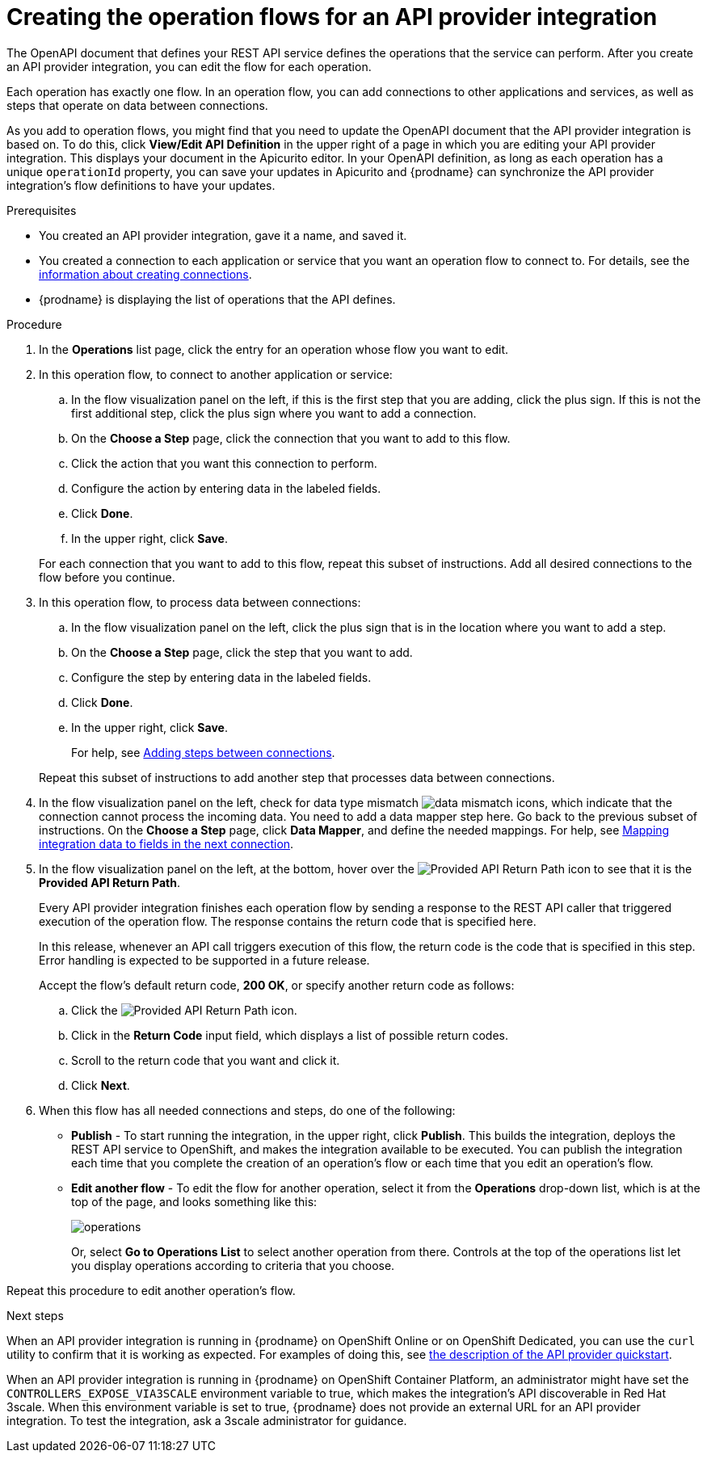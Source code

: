 // Module included in the following assemblies:
// as_trigger-integrations-with-api-calls.adoc

[id='create-integration-operation-flows_{context}']
= Creating the operation flows for an API provider integration

The OpenAPI document that defines your REST API service defines
the operations that the service can perform. After you create an API
provider integration, you can edit the flow for each operation. 

Each operation has exactly one flow. 
In an operation flow, you can add connections
to other applications and services, as well as steps that operate on data
between connections. 

As you add to operation flows, you might find that you need to update
the OpenAPI document that the API provider integration is based on. To do this, 
click *View/Edit API Definition* in the upper right of a page in which
you are editing your API provider integration. This displays your document
in the Apicurito editor. In your OpenAPI 
definition, as long as each operation has a unique `operationId` property, 
you can save your updates in Apicurito and {prodname} can synchronize the
API provider integration's flow definitions to have your updates. 

.Prerequisites

* You created an API provider integration, gave it a name, and saved it.
* You created a connection to each application or service that you want
an operation flow to connect to. For details, see the
link:{LinkFuseOnlineIntegrationGuide}#about-creating-connections_connections[information about creating connections].
* {prodname} is displaying the list of operations that the API defines. 

.Procedure

. In the *Operations* list page, click the entry for an operation
whose flow you want to edit. 

. In this operation flow, to connect to another application or service: 
.. In the flow visualization panel on the left, if this is the 
first step that you are adding, click the
plus sign. If this is not the first additional step, click the 
plus sign where you want to add a connection. 
.. On the *Choose a Step* page, click the connection that you want 
to add to this flow. 
.. Click the action that you want this connection to perform.  
.. Configure the action by entering data in the labeled fields. 
.. Click *Done*. 
.. In the upper right, click *Save*. 

+
For each connection that you want to add to this flow, repeat
this subset of instructions. Add all desired connections to the flow
before you continue. 

. In this operation flow, to process data between connections:
.. In the flow visualization panel on the left, click the
plus sign that is in the location where you want to add a step. 
.. On the *Choose a Step* page, click the step that you want to add. 
.. Configure the step by entering data in the labeled fields. 
.. Click *Done*. 
.. In the upper right, click *Save*. 

+
For help, see
link:{LinkFuseOnlineIntegrationGuide}#about-adding-steps_create[Adding steps between connections].

+
Repeat this subset of instructions to add another step that processes
data between connections.

. In the flow visualization panel on the left, check for 
data type mismatch 
image:images/DataTypeMismatchWarning.png[data mismatch] icons, which
indicate that the connection cannot process the incoming data. You need
to add a data mapper step here. Go back to the previous 
subset of instructions. 
On the *Choose a Step* page, click *Data Mapper*, and define the
needed mappings. For help, see
link:{LinkFuseOnlineIntegrationGuide}#mapping-data_ug[Mapping integration data to fields in the next connection].

. In the flow visualization panel on the left, at the bottom, hover over the 
image:images/ApiProviderReturnIcon.png[Provided API Return Path] icon
to see that it is the *Provided API Return Path*. 
+
Every API provider integration finishes each operation flow by 
sending a response to the REST API caller that triggered execution of the 
operation flow. The response contains the return code that is 
specified here. 
+
In this release, whenever an API call triggers 
execution of this flow, the return code is the code that
is specified in this step. 
Error handling is expected to be supported in a future release. 
+
Accept the flow's default return code, *200 OK*, or specify another 
return code as follows:

.. Click the 
image:images/ApiProviderReturnIcon.png[Provided API Return Path] icon.
.. Click in the *Return Code* input field, which displays a list of 
possible return codes. 
.. Scroll to the return code that you want and click it. 
.. Click *Next*.

. When this flow has all needed 
connections and steps, do one of the following:
* *Publish* - To start running the integration, in the upper right, click *Publish*.
This builds the integration, deploys the REST API service to 
OpenShift, and makes the integration available to be executed. 
You can publish the integration each time that you
complete the creation of an operation's flow or each
time that you edit an operation's flow.
* *Edit another flow* - To edit the flow for another operation, select it from the 
*Operations* drop-down list, which is at the top of the page, 
and looks something like this: 
+
image:images/operations-dropdown-list.jpg[operations] 
+
Or, select *Go to Operations List* to select another operation from there. 
Controls at the top of the operations list let you display
operations according to criteria that you choose. 

Repeat this procedure to edit another operation's 
flow.

.Next steps
When an API provider integration 
is running in {prodname} on OpenShift Online or on OpenShift Dedicated, 
you can use the `curl` utility to confirm that it is
working as expected. For examples of doing this, see 
link:{LinkFuseOnlineIntegrationGuide}#try-api-provider-quickstart_api-provider[the description of the API provider quickstart].

When an API provider integration is running in {prodname} on 
OpenShift Container Platform, an administrator might have set the 
`CONTROLLERS_EXPOSE_VIA3SCALE` environment variable to true, which makes 
the integration’s API discoverable in Red Hat 3scale.  When this environment 
variable is set to true, {prodname} does not provide an external URL for 
an API provider integration. 
To test the integration, ask a 3scale administrator for guidance. 
